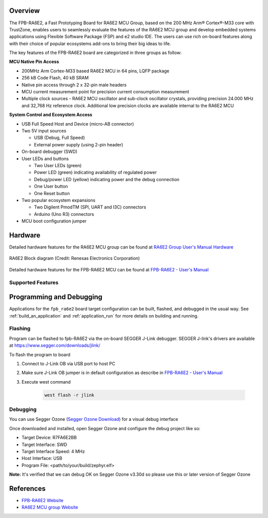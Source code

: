 .. zephyr:board:: fpb_ra6e2

Overview
********

The FPB-RA6E2, a Fast Prototyping Board for RA6E2 MCU Group, based on
the 200 MHz Arm® Cortex®-M33 core with TrustZone, enables users to
seamlessly evaluate the features of the RA6E2 MCU group and develop
embedded systems applications using Flexible Software Package (FSP)
and e2 studio IDE. The users can use rich on-board features along with
their choice of popular ecosystems add-ons to bring their big ideas to life.

The key features of the FPB-RA6E2 board are categorized in three groups as follow:

**MCU Native Pin Access**

- 200MHz Arm Cortex-M33 based RA6E2 MCU in 64 pins, LQFP package
- 256 kB Code Flash, 40 kB SRAM
- Native pin access through 2 x 32-pin male headers
- MCU current measurement point for precision current consumption measurement
- Multiple clock sources - RA6E2 MCU oscillator and sub-clock oscillator crystals,
  providing precision 24.000 MHz and 32,768 Hz reference clock.
  Additional low precision clocks are available internal to the RA6E2 MCU

**System Control and Ecosystem Access**

- USB Full Speed Host and Device (micro-AB connector)
- Two 5V input sources

  - USB (Debug, Full Speed)
  - External power supply (using 2-pin header)

- On-board debugger (SWD)

- User LEDs and buttons

  - Two User LEDs (green)
  - Power LED (green) indicating availability of regulated power
  - Debug/power LED (yellow) indicating power and the debug connection
  - One User button
  - One Reset button

- Two popular ecosystem expansions

  - Two Digilent PmodTM (SPI, UART and I3C) connectors
  - Arduino (Uno R3) connectors

- MCU boot configuration jumper

Hardware
********
Detailed hardware features for the RA6E2 MCU group can be found at `RA6E2 Group User's Manual Hardware`_

.. figure:: ra6e2_block_diagram.webp
	:width: 442px
	:align: center
	:alt: RA6E2 MCU group feature

	RA6E2 Block diagram (Credit: Renesas Electronics Corporation)

Detailed hardware features for the FPB-RA6E2 MCU can be found at `FPB-RA6E2 - User's Manual`_

Supported Features
==================

.. zephyr:board-supported-hw::

Programming and Debugging
*************************

Applications for the ``fpb_ra6e2`` board target configuration can be
built, flashed, and debugged in the usual way. See
:ref:`build_an_application` and :ref:`application_run` for more details on
building and running.

Flashing
========

Program can be flashed to fpb-RA6E2 via the on-board SEGGER J-Link debugger.
SEGGER J-link's drivers are available at https://www.segger.com/downloads/jlink/

To flash the program to board

1. Connect to J-Link OB via USB port to host PC

2. Make sure J-Link OB jumper is in default configuration as describe in `FPB-RA6E2 - User's Manual`_

3. Execute west command

	.. code-block:: console

		west flash -r jlink

Debugging
=========

You can use Segger Ozone (`Segger Ozone Download`_) for a visual debug interface

Once downloaded and installed, open Segger Ozone and configure the debug project
like so:

* Target Device: R7FA6E2BB
* Target Interface: SWD
* Target Interface Speed: 4 MHz
* Host Interface: USB
* Program File: <path/to/your/build/zephyr.elf>

**Note:** It's verified that we can debug OK on Segger Ozone v3.30d so please use this or later
version of Segger Ozone

References
**********
- `FPB-RA6E2 Website`_
- `RA6E2 MCU group Website`_

.. _FPB-RA6E2 Website:
   https://www.renesas.com/us/en/products/microcontrollers-microprocessors/ra-cortex-m-mcus/fpb-ra6e2-fast-prototyping-board-ra6e2-mcu-group

.. _RA6E2 MCU group Website:
   https://www.renesas.com/us/en/products/microcontrollers-microprocessors/ra-cortex-m-mcus/ra6e2-entry-line-200mhz-arm-cortex-m33-general-purpose-microcontroller

.. _FPB-RA6E2 - User's Manual:
   https://www.renesas.com/us/en/document/mat/fpb-ra6e2-v1-users-manual

.. _RA6E2 Group User's Manual Hardware:
   https://www.renesas.com/us/en/document/mah/ra6e2-group-users-manual-hardware

.. _Segger Ozone Download:
   https://www.segger.com/downloads/jlink#Ozone
